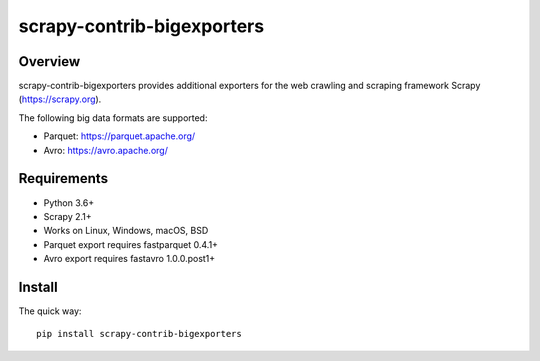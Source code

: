 ======
scrapy-contrib-bigexporters
======


Overview
========

scrapy-contrib-bigexporters provides additional exporters for the web crawling and scraping framework Scrapy (https://scrapy.org).

The following big data formats are supported:

* Parquet: https://parquet.apache.org/
* Avro: https://avro.apache.org/


Requirements
============

* Python 3.6+
* Scrapy 2.1+
* Works on Linux, Windows, macOS, BSD
* Parquet export requires fastparquet 0.4.1+
* Avro export requires fastavro 1.0.0.post1+


Install
=======

The quick way::

    pip install scrapy-contrib-bigexporters

